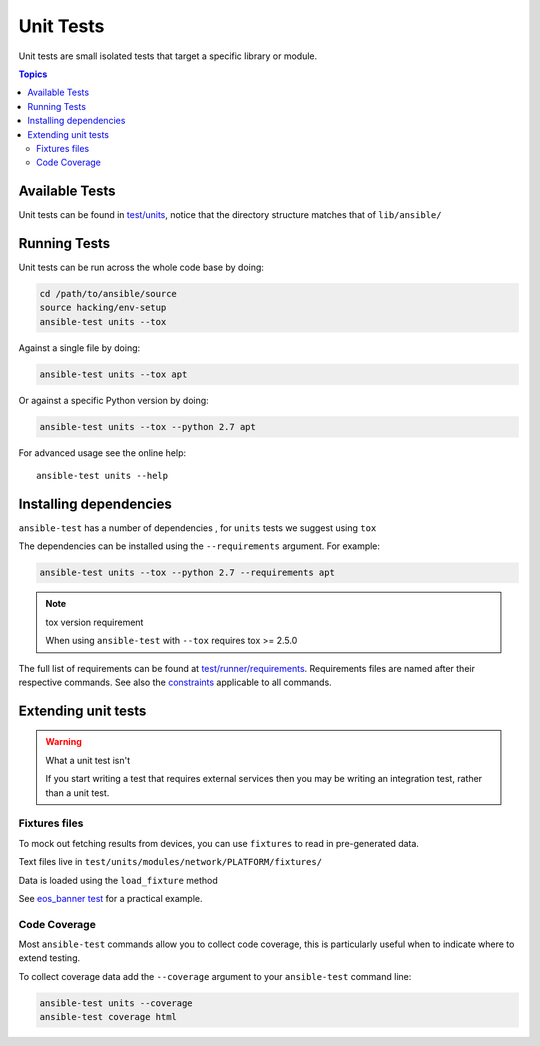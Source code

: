 **********
Unit Tests
**********

Unit tests are small isolated tests that target a specific library or module.

.. contents:: Topics

Available Tests
===============

Unit tests can be found in `test/units <https://github.com/ansible/ansible/tree/devel/test/units>`_, notice that the directory structure matches that of ``lib/ansible/``

Running Tests
=============

Unit tests can be run across the whole code base by doing:

.. code:: shell

    cd /path/to/ansible/source
    source hacking/env-setup
    ansible-test units --tox

Against a single file by doing:

.. code:: shell

   ansible-test units --tox apt

Or against a specific Python version by doing:

.. code:: shell

   ansible-test units --tox --python 2.7 apt



For advanced usage see the online help::

   ansible-test units --help


Installing dependencies
=======================

``ansible-test`` has a number of dependencies , for ``units`` tests we suggest using ``tox``

The dependencies can be installed using the ``--requirements`` argument. For example:

.. code:: shell

   ansible-test units --tox --python 2.7 --requirements apt


.. note:: tox version requirement

   When using ``ansible-test`` with ``--tox`` requires tox >= 2.5.0


The full list of requirements can be found at `test/runner/requirements <https://github.com/ansible/ansible/tree/devel/test/runner/requirements>`_. Requirements files are named after their respective commands. See also the `constraints <https://github.com/ansible/ansible/blob/devel/test/runner/requirements/constraints.txt>`_ applicable to all commands.


Extending unit tests
====================


.. warning:: What a unit test isn't

   If you start writing a test that requires external services then you may be writing an integration test, rather than a unit test.

Fixtures files
``````````````

To mock out fetching results from devices, you can use ``fixtures`` to read in pre-generated data.

Text files live in ``test/units/modules/network/PLATFORM/fixtures/``

Data is loaded using the ``load_fixture`` method

See  `eos_banner test <https://github.com/ansible/ansible/blob/devel/test/units/modules/network/eos/test_eos_banner.py>`_ for a practical example.

Code Coverage
`````````````

Most ``ansible-test`` commands allow you to collect code coverage, this is particularly useful when to indicate where to extend testing.

To collect coverage data add the ``--coverage`` argument to your ``ansible-test`` command line:

.. code:: shell

    ansible-test units --coverage
    ansible-test coverage html